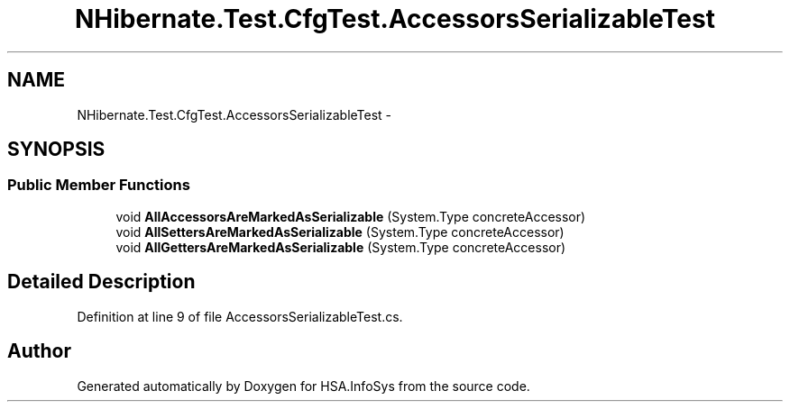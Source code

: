 .TH "NHibernate.Test.CfgTest.AccessorsSerializableTest" 3 "Fri Jul 5 2013" "Version 1.0" "HSA.InfoSys" \" -*- nroff -*-
.ad l
.nh
.SH NAME
NHibernate.Test.CfgTest.AccessorsSerializableTest \- 
.SH SYNOPSIS
.br
.PP
.SS "Public Member Functions"

.in +1c
.ti -1c
.RI "void \fBAllAccessorsAreMarkedAsSerializable\fP (System\&.Type concreteAccessor)"
.br
.ti -1c
.RI "void \fBAllSettersAreMarkedAsSerializable\fP (System\&.Type concreteAccessor)"
.br
.ti -1c
.RI "void \fBAllGettersAreMarkedAsSerializable\fP (System\&.Type concreteAccessor)"
.br
.in -1c
.SH "Detailed Description"
.PP 
Definition at line 9 of file AccessorsSerializableTest\&.cs\&.

.SH "Author"
.PP 
Generated automatically by Doxygen for HSA\&.InfoSys from the source code\&.
